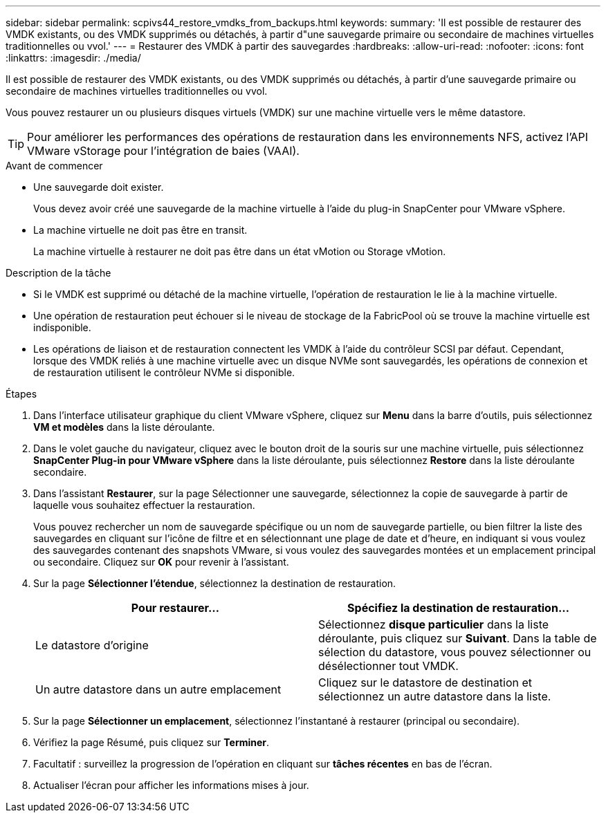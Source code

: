---
sidebar: sidebar 
permalink: scpivs44_restore_vmdks_from_backups.html 
keywords:  
summary: 'Il est possible de restaurer des VMDK existants, ou des VMDK supprimés ou détachés, à partir d"une sauvegarde primaire ou secondaire de machines virtuelles traditionnelles ou vvol.' 
---
= Restaurer des VMDK à partir des sauvegardes
:hardbreaks:
:allow-uri-read: 
:nofooter: 
:icons: font
:linkattrs: 
:imagesdir: ./media/


[role="lead"]
Il est possible de restaurer des VMDK existants, ou des VMDK supprimés ou détachés, à partir d'une sauvegarde primaire ou secondaire de machines virtuelles traditionnelles ou vvol.

Vous pouvez restaurer un ou plusieurs disques virtuels (VMDK) sur une machine virtuelle vers le même datastore.


TIP: Pour améliorer les performances des opérations de restauration dans les environnements NFS, activez l'API VMware vStorage pour l'intégration de baies (VAAI).

.Avant de commencer
* Une sauvegarde doit exister.
+
Vous devez avoir créé une sauvegarde de la machine virtuelle à l'aide du plug-in SnapCenter pour VMware vSphere.

* La machine virtuelle ne doit pas être en transit.
+
La machine virtuelle à restaurer ne doit pas être dans un état vMotion ou Storage vMotion.



.Description de la tâche
* Si le VMDK est supprimé ou détaché de la machine virtuelle, l'opération de restauration le lie à la machine virtuelle.
* Une opération de restauration peut échouer si le niveau de stockage de la FabricPool où se trouve la machine virtuelle est indisponible.
* Les opérations de liaison et de restauration connectent les VMDK à l'aide du contrôleur SCSI par défaut. Cependant, lorsque des VMDK reliés à une machine virtuelle avec un disque NVMe sont sauvegardés, les opérations de connexion et de restauration utilisent le contrôleur NVMe si disponible.


.Étapes
. Dans l'interface utilisateur graphique du client VMware vSphere, cliquez sur *Menu* dans la barre d'outils, puis sélectionnez *VM et modèles* dans la liste déroulante.
. Dans le volet gauche du navigateur, cliquez avec le bouton droit de la souris sur une machine virtuelle, puis sélectionnez *SnapCenter Plug-in pour VMware vSphere* dans la liste déroulante, puis sélectionnez *Restore* dans la liste déroulante secondaire.
. Dans l'assistant *Restaurer*, sur la page Sélectionner une sauvegarde, sélectionnez la copie de sauvegarde à partir de laquelle vous souhaitez effectuer la restauration.
+
Vous pouvez rechercher un nom de sauvegarde spécifique ou un nom de sauvegarde partielle, ou bien filtrer la liste des sauvegardes en cliquant sur l'icône de filtre et en sélectionnant une plage de date et d'heure, en indiquant si vous voulez des sauvegardes contenant des snapshots VMware, si vous voulez des sauvegardes montées et un emplacement principal ou secondaire. Cliquez sur *OK* pour revenir à l'assistant.

. Sur la page *Sélectionner l'étendue*, sélectionnez la destination de restauration.
+
|===
| Pour restaurer... | Spécifiez la destination de restauration… 


| Le datastore d'origine | Sélectionnez *disque particulier* dans la liste déroulante, puis cliquez sur *Suivant*. Dans la table de sélection du datastore, vous pouvez sélectionner ou désélectionner tout VMDK. 


| Un autre datastore dans un autre emplacement | Cliquez sur le datastore de destination et sélectionnez un autre datastore dans la liste. 
|===
. Sur la page *Sélectionner un emplacement*, sélectionnez l'instantané à restaurer (principal ou secondaire).
. Vérifiez la page Résumé, puis cliquez sur *Terminer*.
. Facultatif : surveillez la progression de l'opération en cliquant sur *tâches récentes* en bas de l'écran.
. Actualiser l'écran pour afficher les informations mises à jour.

